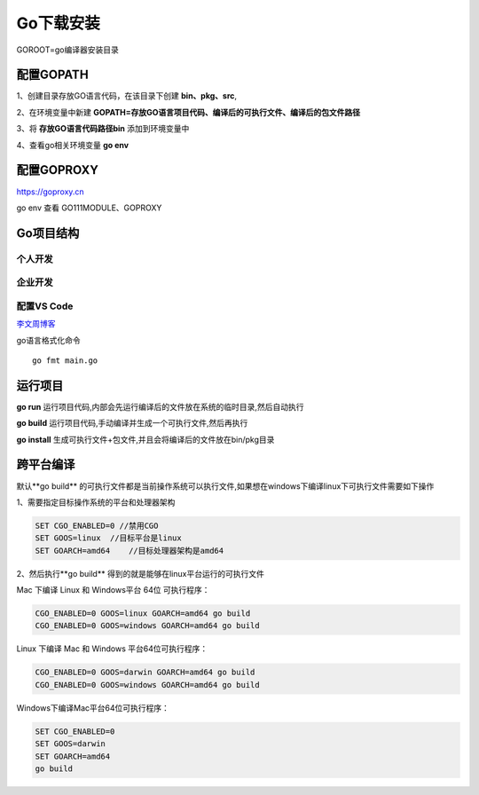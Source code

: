 =====================
Go下载安装
=====================

GOROOT=go编译器安装目录

配置GOPATH
=====================

1、创建目录存放GO语言代码，在该目录下创建 **bin、pkg、src**,

2、在环境变量中新建 **GOPATH=存放GO语言项目代码、编译后的可执行文件、编译后的包文件路径**

3、将 **存放GO语言代码路径\bin** 添加到环境变量中

4、查看go相关环境变量 **go env**

配置GOPROXY
=========================

https://goproxy.cn

go env 查看 GO111MODULE、GOPROXY

Go项目结构
==============

个人开发
>>>>>>>>>>>>>>>>>>>>>>>

|image1|

企业开发
>>>>>>>>>>>>>>>>>>>>

|image2|


配置VS Code
>>>>>>>>>>>>>>>>>>>>>

`李文周博客`_ 

go语言格式化命令

:: 

    go fmt main.go

.. |image1| image:: ./image/20200225213648.png

.. |image2| image:: ./image/20200225213706.png


.. _`李文周博客`: https://www.liwenzhou.com/posts/Go/00_go_in_vscode/


运行项目
=====================

**go run** 运行项目代码,内部会先运行编译后的文件放在系统的临时目录,然后自动执行

**go build** 运行项目代码,手动编译并生成一个可执行文件,然后再执行

**go install** 生成可执行文件+包文件,并且会将编译后的文件放在bin/pkg目录

跨平台编译
================

默认**go build** 的可执行文件都是当前操作系统可以执行文件,如果想在windows下编译linux下可执行文件需要如下操作

1、需要指定目标操作系统的平台和处理器架构

.. code-block:: shell

    SET CGO_ENABLED=0 //禁用CGO
    SET GOOS=linux  //目标平台是linux
    SET GOARCH=amd64    //目标处理器架构是amd64


2、然后执行**go build** 得到的就是能够在linux平台运行的可执行文件

Mac 下编译 Linux 和 Windows平台 64位 可执行程序：

.. code-block:: shell

    CGO_ENABLED=0 GOOS=linux GOARCH=amd64 go build
    CGO_ENABLED=0 GOOS=windows GOARCH=amd64 go build

Linux 下编译 Mac 和 Windows 平台64位可执行程序：

.. code-block:: shell

    CGO_ENABLED=0 GOOS=darwin GOARCH=amd64 go build
    CGO_ENABLED=0 GOOS=windows GOARCH=amd64 go build

Windows下编译Mac平台64位可执行程序：

.. code-block:: shell

    SET CGO_ENABLED=0
    SET GOOS=darwin
    SET GOARCH=amd64
    go build